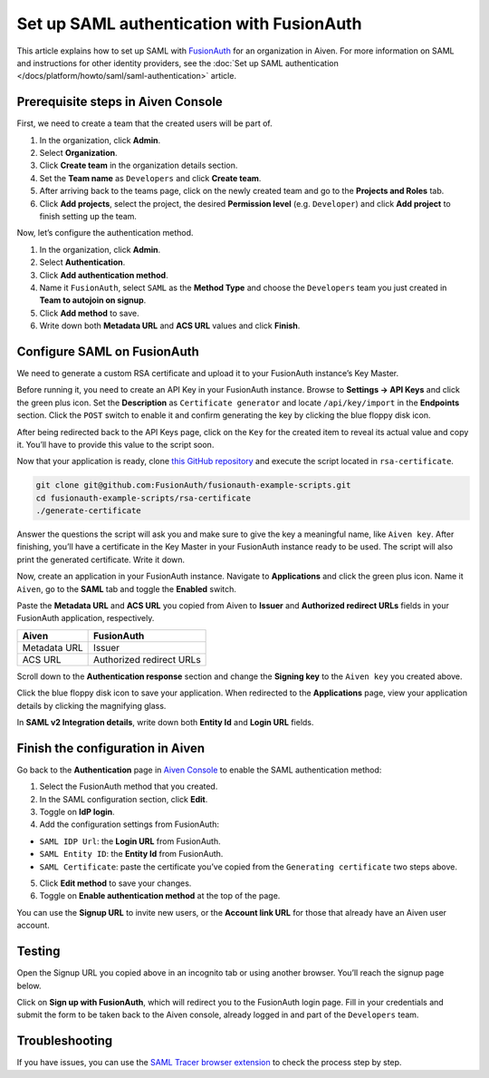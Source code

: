 Set up SAML authentication with FusionAuth
==========================================

This article explains how to set up SAML with `FusionAuth <https://fusionauth.io/>`_ for an organization in Aiven. For more information on SAML and instructions for other identity providers, see the :doc:`Set up SAML authentication </docs/platform/howto/saml/saml-authentication>` article.

Prerequisite steps in Aiven Console
------------------------------------

First, we need to create a team that the created users will be part of.

#. In the organization, click **Admin**.

#. Select **Organization**.

#. Click **Create team** in the organization details section.

#. Set the **Team name** as ``Developers`` and click **Create team**.

#. After arriving back to the teams page, click on the newly created team and go to the **Projects and Roles** tab.

#. Click **Add projects**, select the project, the desired **Permission level** (e.g. ``Developer``) and click **Add project** to finish setting up the team.

Now, let’s configure the authentication method.

#. In the organization, click **Admin**.

#. Select **Authentication**.

#. Click **Add authentication method**.

#. Name it ``FusionAuth``, select ``SAML`` as the **Method Type** and choose the ``Developers`` team you just created in **Team to autojoin on signup**.

#. Click **Add method** to save.

#. Write down both **Metadata URL** and **ACS URL** values and click **Finish**.

Configure SAML on FusionAuth
----------------------------

We need to generate a custom RSA certificate and upload it to your FusionAuth instance’s Key Master.

Before running it, you need to create an API Key in your FusionAuth instance. Browse to **Settings → API Keys** and click the green plus icon. Set the **Description** as ``Certificate generator`` and locate ``/api/key/import`` in the **Endpoints** section. Click the ``POST`` switch to enable it and confirm generating the key by clicking the blue floppy disk icon.

.. image:: /images/platform/howto/saml/fusionauth/create-api-key.png
   :alt: Creating API Key.

After being redirected back to the API Keys page, click on the ``Key`` for the created item to reveal its actual value and copy it. You’ll have to provide this value to the script soon.

.. image:: /images/platform/howto/saml/fusionauth/grab-api-key.png
   :alt: Grabbing API Key.

Now that your application is ready, clone `this GitHub repository <https://github.com/FusionAuth/fusionauth-example-scripts>`__ and execute the script located in ``rsa-certificate``.

.. code:: shell

   git clone git@github.com:FusionAuth/fusionauth-example-scripts.git
   cd fusionauth-example-scripts/rsa-certificate
   ./generate-certificate

Answer the questions the script will ask you and make sure to give the key a meaningful name, like ``Aiven key``. After finishing, you’ll have a certificate in the Key Master in your FusionAuth instance ready to be used. The script will also print the generated certificate. Write it down.

Now, create an application in your FusionAuth instance. Navigate to **Applications** and click the green plus icon. Name it ``Aiven``, go to the **SAML** tab and toggle the **Enabled** switch.

Paste the **Metadata URL** and **ACS URL** you copied from Aiven to **Issuer** and
**Authorized redirect URLs** fields in your FusionAuth application, respectively.

.. list-table::
  :header-rows: 1
  :align: left

  * - Aiven
    - FusionAuth
  * - Metadata URL
    - Issuer
  * - ACS URL
    - Authorized redirect URLs

Scroll down to the **Authentication response** section and change the **Signing key** to the ``Aiven key`` you created above.

Click the blue floppy disk icon to save your application. When redirected to the **Applications** page, view your application details by clicking the magnifying glass.

In **SAML v2 Integration details**, write down both **Entity Id** and **Login URL** fields.

Finish the configuration in Aiven
---------------------------------

Go back to the **Authentication** page in `Aiven Console <https://console.aiven.io/>`_ to enable the SAML authentication method:

1. Select the FusionAuth method that you created.

2. In the SAML configuration section, click **Edit**.

3. Toggle on **IdP login**.

4. Add the configuration settings from FusionAuth:

* ``SAML IDP Url``: the **Login URL** from FusionAuth.
* ``SAML Entity ID``: the **Entity Id** from FusionAuth.
* ``SAML Certificate``: paste the certificate you’ve copied from the ``Generating certificate`` two steps above.

5. Click **Edit method** to save your changes.

6. Toggle on **Enable authentication method** at the top of the page.

You can use the **Signup URL** to invite new users, or the **Account link URL** for those that already have an Aiven user account.

Testing
-------

Open the Signup URL you copied above in an incognito tab or using another browser. You’ll reach the signup page below.

.. image:: /images/platform/howto/saml/fusionauth/login-sso.png
   :alt: Logging in to Aiven.

Click on **Sign up with FusionAuth**, which will redirect you to the FusionAuth login page. Fill in your credentials and submit the form to be taken back to the Aiven console, already logged in and part of the ``Developers`` team.

Troubleshooting
---------------

If you have issues, you can use the `SAML Tracer browser extension <https://addons.mozilla.org/firefox/addon/saml-tracer/>`_ to check the process step by step.
